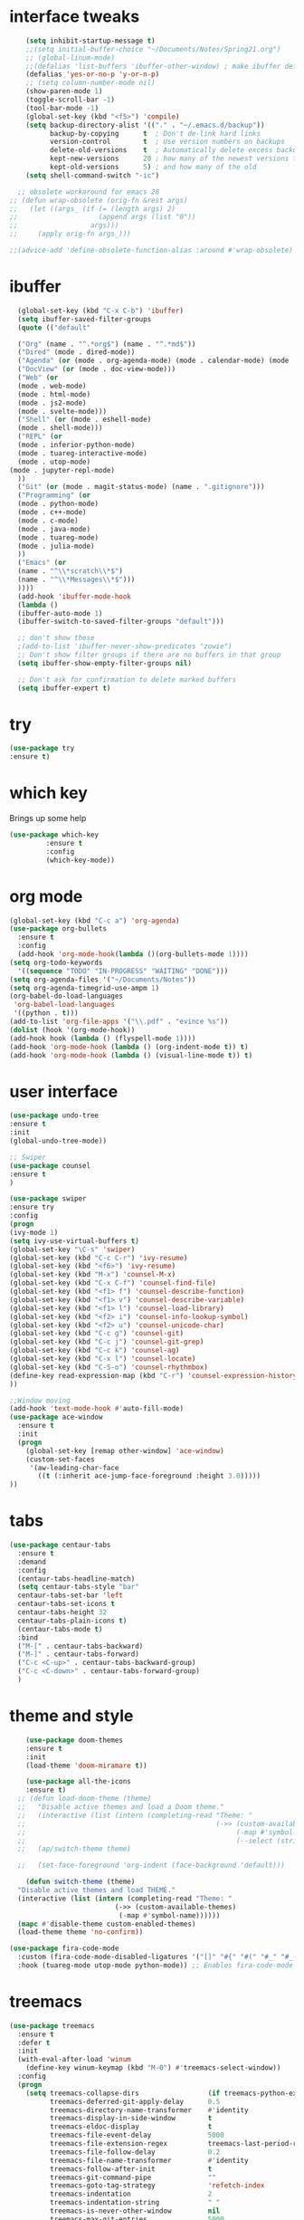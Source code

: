 #+STARTUP: overview
* interface tweaks
#+BEGIN_SRC emacs-lisp
      (setq inhibit-startup-message t)
      ;;(setq initial-buffer-choice "~/Documents/Notes/Spring21.org")
      ;; (global-linum-mode)
      ;;(defalias 'list-buffers 'ibuffer-other-window) ; make ibuffer default
      (defalias 'yes-or-no-p 'y-or-n-p)
      ;; (setq column-number-mode nil)
      (show-paren-mode 1)
      (toggle-scroll-bar -1)
      (tool-bar-mode -1)
      (global-set-key (kbd "<f5>") 'compile)
      (setq backup-directory-alist '(("." . "~/.emacs.d/backup"))
            backup-by-copying      t  ; Don't de-link hard links
            version-control        t  ; Use version numbers on backups
            delete-old-versions    t  ; Automatically delete excess backups:
            kept-new-versions      20 ; how many of the newest versions to keep
            kept-old-versions      5) ; and how many of the old
      (setq shell-command-switch "-ic")

    ;; obsolete workaround for emacs 28
  ;; (defun wrap-obsolete (orig-fn &rest args)
  ;;   (let ((args_ (if (= (length args) 2)
  ;;                    (append args (list "0"))
  ;;                  args)))
  ;;     (apply orig-fn args_)))

  ;;(advice-add 'define-obsolete-function-alias :around #'wrap-obsolete)
#+END_SRC
* ibuffer
#+BEGIN_SRC emacs-lisp
    (global-set-key (kbd "C-x C-b") 'ibuffer)
    (setq ibuffer-saved-filter-groups
    (quote (("default"

    ("Org" (name . "^.*org$") (name . "^.*md$"))
    ("Dired" (mode . dired-mode))
    ("Agenda" (or (mode . org-agenda-mode) (mode . calendar-mode) (mode . diary-mode)))
    ("DocView" (or (mode . doc-view-mode)))
    ("Web" (or 
    (mode . web-mode)
    (mode . html-mode)
    (mode . js2-mode) 
    (mode . svelte-mode)))
    ("Shell" (or (mode . eshell-mode)
    (mode . shell-mode)))
    ("REPL" (or 
    (mode . inferior-python-mode)
    (mode . tuareg-interactive-mode)
    (mode . utop-mode)
  (mode . jupyter-repl-mode)
    ))
    ("Git" (or (mode . magit-status-mode) (name . ".gitignore")))
    ("Programming" (or
    (mode . python-mode)
    (mode . c++-mode)
    (mode . c-mode)
    (mode . java-mode)
    (mode . tuareg-mode)
    (mode . julia-mode)
    ))
    ("Emacs" (or
    (name . "^\\*scratch\\*$")
    (name . "^\\*Messages\\*$")))
    ))))
    (add-hook 'ibuffer-mode-hook
    (lambda ()
    (ibuffer-auto-mode 1)
    (ibuffer-switch-to-saved-filter-groups "default")))

    ;; don't show these
    ;(add-to-list 'ibuffer-never-show-predicates "zowie")
    ;; Don't show filter groups if there are no buffers in that group
    (setq ibuffer-show-empty-filter-groups nil)

    ;; Don't ask for confirmation to delete marked buffers
    (setq ibuffer-expert t)
#+END_SRC
* try
#+BEGIN_SRC emacs-lisp
(use-package try
:ensure t)
#+END_SRC
 
* which key
Brings up some help
#+BEGIN_SRC emacs-lisp
(use-package which-key
	     :ensure t
	     :config
	     (which-key-mode))

#+END_SRC

* org mode
#+BEGIN_SRC emacs-lisp
(global-set-key (kbd "C-c a") 'org-agenda)
(use-package org-bullets
  :ensure t
  :config
  (add-hook 'org-mode-hook(lambda ()(org-bullets-mode 1))))
(setq org-todo-keywords
  '((sequence "TODO" "IN-PROGRESS" "WAITING" "DONE")))
(setq org-agenda-files '("~/Documents/Notes"))
(setq org-agenda-timegrid-use-ampm 1)
(org-babel-do-load-languages
 'org-babel-load-languages
 '((python . t)))
(add-to-list 'org-file-apps '("\\.pdf" . "evince %s"))
(dolist (hook '(org-mode-hook))
(add-hook hook (lambda () (flyspell-mode 1))))
(add-hook 'org-mode-hook (lambda () (org-indent-mode t)) t)
(add-hook 'org-mode-hook (lambda () (visual-line-mode t)) t)
#+END_SRC

* user interface
#+BEGIN_SRC emacs-lisp
(use-package undo-tree
:ensure t
:init
(global-undo-tree-mode))

;; Swiper
(use-package counsel
:ensure t
)

(use-package swiper
:ensure try
:config
(progn
(ivy-mode 1)
(setq ivy-use-virtual-buffers t)
(global-set-key "\C-s" 'swiper)
(global-set-key (kbd "C-c C-r") 'ivy-resume)
(global-set-key (kbd "<f6>") 'ivy-resume)
(global-set-key (kbd "M-x") 'counsel-M-x)
(global-set-key (kbd "C-x C-f") 'counsel-find-file)
(global-set-key (kbd "<f1> f") 'counsel-describe-function)
(global-set-key (kbd "<f1> v") 'counsel-describe-variable)
(global-set-key (kbd "<f1> l") 'counsel-load-library)
(global-set-key (kbd "<f2> i") 'counsel-info-lookup-symbol)
(global-set-key (kbd "<f2> u") 'counsel-unicode-char)
(global-set-key (kbd "C-c g") 'counsel-git)
(global-set-key (kbd "C-c j") 'counsel-git-grep)
(global-set-key (kbd "C-c k") 'counsel-ag)
(global-set-key (kbd "C-x l") 'counsel-locate)
(global-set-key (kbd "C-S-o") 'counsel-rhythmbox)
(define-key read-expression-map (kbd "C-r") 'counsel-expression-history)
))

;;Window moving
(add-hook 'text-mode-hook #'auto-fill-mode)
(use-package ace-window
  :ensure t
  :init
  (progn
    (global-set-key [remap other-window] 'ace-window)
    (custom-set-faces
     '(aw-leading-char-face
       ((t (:inherit ace-jump-face-foreground :height 3.0)))))
))
#+END_SRC

* tabs
#+BEGIN_SRC emacs-lisp
(use-package centaur-tabs
  :ensure t
  :demand
  :config
  (centaur-tabs-headline-match)
  (setq centaur-tabs-style "bar"
  centaur-tabs-set-bar 'left
  centaur-tabs-set-icons t
  centaur-tabs-height 32
  centaur-tabs-plain-icons t)
  (centaur-tabs-mode t)
  :bind
  ("M-[" . centaur-tabs-backward)
  ("M-]" . centaur-tabs-forward)
  ("C-c <C-up>" . centaur-tabs-backward-group)
  ("C-c <C-down>" . centaur-tabs-forward-group)
  )
#+END_SRC
* theme and style
#+BEGIN_SRC emacs-lisp
      (use-package doom-themes
      :ensure t
      :init
      (load-theme 'doom-miramare t))

      (use-package all-the-icons
      :ensure t)
	;; (defun load-doom-theme (theme)
	;;   "Disable active themes and load a Doom theme."
	;;   (interactive (list (intern (completing-read "Theme: "
	;;                                               (->> (custom-available-themes)
	;;                                                    (-map #'symbol-name)
	;;                                                    (--select (string-prefix-p "doom-" it)))))))
	;;   (ap/switch-theme theme)

	;;   (set-face-foreground 'org-indent (face-background 'default)))

      (defun switch-theme (theme)
	"Disable active themes and load THEME."
	(interactive (list (intern (completing-read "Theme: "
						    (->> (custom-available-themes)
							 (-map #'symbol-name))))))
	(mapc #'disable-theme custom-enabled-themes)
	(load-theme theme 'no-confirm))

  (use-package fira-code-mode
    :custom (fira-code-mode-disabled-ligatures '("[]" "#{" "#(" "#_" "#_(" "x")) ;; List of ligatures to turn off
    :hook (tuareg-mode utop-mode python-mode)) ;; Enables fira-code-mode automatically for programming major modes

#+END_SRC
* treemacs
#+BEGIN_SRC emacs-lisp
(use-package treemacs
  :ensure t
  :defer t
  :init
  (with-eval-after-load 'winum
    (define-key winum-keymap (kbd "M-0") #'treemacs-select-window))
  :config
  (progn
    (setq treemacs-collapse-dirs                 (if treemacs-python-executable 3 0)
          treemacs-deferred-git-apply-delay      0.5
          treemacs-directory-name-transformer    #'identity
          treemacs-display-in-side-window        t
          treemacs-eldoc-display                 t
          treemacs-file-event-delay              5000
          treemacs-file-extension-regex          treemacs-last-period-regex-value
          treemacs-file-follow-delay             0.2
          treemacs-file-name-transformer         #'identity
          treemacs-follow-after-init             t
          treemacs-git-command-pipe              ""
          treemacs-goto-tag-strategy             'refetch-index
          treemacs-indentation                   2
          treemacs-indentation-string            " "
          treemacs-is-never-other-window         nil
          treemacs-max-git-entries               5000
          treemacs-missing-project-action        'ask
          treemacs-move-forward-on-expand        nil
          treemacs-no-png-images                 nil
          treemacs-no-delete-other-windows       t
          treemacs-project-follow-cleanup        nil
          treemacs-persist-file                  (expand-file-name ".cache/treemacs-persist" user-emacs-directory)
          treemacs-position                      'left
          treemacs-read-string-input             'from-child-frame
          treemacs-recenter-distance             0.1
          treemacs-recenter-after-file-follow    nil
          treemacs-recenter-after-tag-follow     nil
          treemacs-recenter-after-project-jump   'always
          treemacs-recenter-after-project-expand 'on-distance
          treemacs-show-cursor                   nil
          treemacs-show-hidden-files             t
          treemacs-silent-filewatch              nil
          treemacs-silent-refresh                nil
          treemacs-sorting                       'alphabetic-asc
          treemacs-space-between-root-nodes      t
          treemacs-tag-follow-cleanup            t
          treemacs-tag-follow-delay              1.5
          treemacs-user-mode-line-format         nil
          treemacs-user-header-line-format       nil
          treemacs-width                         35
          treemacs-workspace-switch-cleanup      nil)

    ;; The default width and height of the icons is 22 pixels. If you are
    ;; using a Hi-DPI display, uncomment this to double the icon size.
    ;;(treemacs-resize-icons 44)

    (treemacs-follow-mode t)
    (treemacs-filewatch-mode t)
    (treemacs-fringe-indicator-mode 'always)
    (pcase (cons (not (null (executable-find "git")))
                 (not (null treemacs-python-executable)))
      (`(t . t)
       (treemacs-git-mode 'deferred))
      (`(t . _)
       (treemacs-git-mode 'simple))))
  :bind
  (:map global-map
        ("M-0"       . treemacs-select-window)
        ("C-x t 1"   . treemacs-delete-other-windows)
        ("C-x t t"   . treemacs)
        ("C-x t B"   . treemacs-bookmark)
        ("C-x t C-t" . treemacs-find-file)
        ("C-x t M-t" . treemacs-find-tag))



  )

(use-package treemacs-projectile
  :after treemacs projectile
  :ensure t)

(use-package treemacs-icons-dired
  :after treemacs dired
  :ensure t
  :config (treemacs-icons-dired-mode))

(use-package treemacs-magit
  :after treemacs magit
  :ensure t)

(use-package treemacs-persp ;;treemacs-persective if you use perspective.el vs. persp-mode
  :after treemacs persp-mode ;;or perspective vs. persp-mode
  :ensure t
  :config (treemacs-set-scope-type 'Perspectives))
#+END_SRC

* python 
#+BEGIN_SRC emacs-lisp
  (use-package elpy
    :ensure t
    :init
    (elpy-enable))
  (use-package blacken
    :ensure t
    :init
    (add-hook 'elpy-mode-hook 'blacken-mode))

  ;; (flycheck-define-checker python-pylint
  ;;   "A Python syntax and style checker using Pylint.

  ;; This syntax checker requires Pylint 1.0 or newer.

  ;; See URL `https://www.pylint.org/'."
  ;;   ;; --reports=n disables the scoring report.
  ;;   ;; Not calling pylint directly makes it easier to switch between different
  ;;   ;; Python versions; see https://github.com/flycheck/flycheck/issues/1055.
  ;;   :command ("python3"
  ;; 	    (eval (let ((result (flycheck-python-module-args
  ;; 				 'python-pylint "pylint.epylint")))
  ;; 		    (list (first result)
  ;; 			  (concat (second result) "[\"Run\"]()"))))
  ;; 	    ;; Need `source-inplace' for relative imports (e.g. `from .foo
  ;; 	    ;; import bar'), see https://github.com/flycheck/flycheck/issues/280
  ;; 	    source-inplace
  ;; 	    "--reports=n"
  ;; 	    "--output-format=json"
  ;; 	    (config-file "--rcfile=" flycheck-pylintrc concat))
  ;;   :error-parser flycheck-parse-pylint
  ;;   :enabled (lambda ()
  ;; 	     (or (not (flycheck-python-needs-module-p 'python-pylint))
  ;; 		 (flycheck-python-find-module 'python-pylint "pylint")))
  ;;   :verify (lambda (_) (flycheck-python-verify-module 'python-pylint "pylint"))
  ;;   :modes python-mode
  ;;   :next-checkers ((warning . python-mypy)))

    (use-package conda
      :ensure t
      :init
      (conda-env-initialize-interactive-shells)
      (conda-env-initialize-eshell)
      (setq conda-anaconda-home (expand-file-name "~/anaconda3"))
      (setq conda-env-home-directory (expand-file-name "~/anaconda3"))
      (conda-env-activate "cs6682")
  )

  ;; Use Ipython for repl
    (setq python-shell-interpreter "jupyter"
	  python-shell-interpreter-args "console --simple-prompt"
	  python-shell-prompt-detect-failure-warning nil)
    (add-to-list 'python-shell-completion-native-disabled-interpreters
		 "jupyter")

#+END_SRC 

* flycheck
#+BEGIN_SRC emacs-lisp
  (use-package flycheck
    :ensure t
    :init)
  (when (require 'flycheck nil t)
    (setq elpy-modules (delq 'elpy-module-flymake elpy-modules))
    (add-hook 'elpy-mode-hook 'flycheck-mode))

(add-hook 'org-mode-hook 'flycheck-mode)
(add-hook 'markdown-mode-hook 'flycheck-mode)

#+END_SRC
* git
#+BEGIN_SRC emacs-lisp
(use-package magit
:ensure t
)

(use-package git-gutter
  :ensure t
  :init
  (global-git-gutter-mode +1))
(use-package markdown-mode
:ensure t
:commands (markdown-mode gfm-mode)
  :mode (("README\\.md\\'" . gfm-mode)
         ("\\.md\\'" . markdown-mode)
         ("\\.markdown\\'" . markdown-mode)))
#+END_SRC

* julia
#+BEGIN_SRC emacs-lisp
(use-package julia-mode
:ensure t
:config (eglot-jl-init)

)
(add-hook 'julia-mode-hook 'eglot-ensure)
(define-key eglot-mode-map (kbd "C-c C-t") 'eldoc)
(add-hook 'before-save-hook 'eglot-format)

#+END_SRC
* Web
#+BEGIN_SRC emacs-lisp
(use-package web-mode
:ensure t
:config
(add-to-list 'auto-mode-alist '("\\.html?\\'" . web-mode))
(add-to-list 'auto-mode-alist '("\\.jinja2?\\'" . web-mode))
(setq web-mode-engines-alist
'(("django"    . "\\.html\\'")))
(setq web-mode-ac-sources-alist
'(("css" . (ac-source-css-property))
("html" . (ac-source-words-in-buffer ac-source-abbrev))))

(setq web-mode-enable-auto-closing t)
(setq web-mode-enable-auto-quoting t)) 

(use-package json-mode
:ensure t
)
(use-package svelte-mode
  :ensure t
  :init)
(add-to-list 'auto-mode-alist '("\\.svx\\'" . svelte-mode))
#+END_SRC
